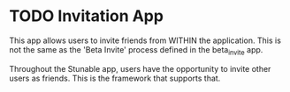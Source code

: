 * TODO Invitation App

  This app allows users to invite friends from WITHIN the application. This is
  not the same as the 'Beta Invite' process defined in the beta_invite app. 

  Throughout the Stunable app, users have the opportunity to invite other users as
  friends. This is the framework that supports that. 

